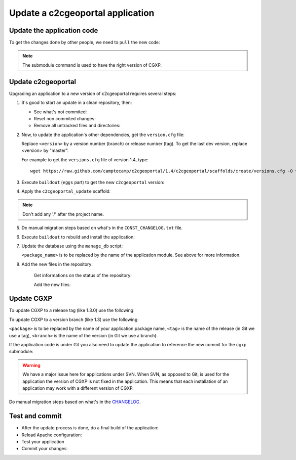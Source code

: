 .. _integrator_update_application:

Update a c2cgeoportal application
---------------------------------

Update the application code
~~~~~~~~~~~~~~~~~~~~~~~~~~~

To get the changes done by other people, we need to ``pull`` the new code:

.. prompt:: bash

    git pull
    git submodule sync
    git submodule update --init
    git submodule foreach git submodule sync
    git submodule foreach git submodule update --init

.. note::

   The submodule command is used to have the right version of CGXP.


Update c2cgeoportal
~~~~~~~~~~~~~~~~~~~

Upgrading an application to a new version of c2cgeoportal requires several
steps:

1. It's good to start an update in a clean repository, then:

   * See what's not commited:

     .. prompt:: bash
    
        git status

   * Reset non commited changes:

     .. prompt:: bash

        git reset --hard

   * Remove all untracked files and directories:

     .. prompt:: bash

        git clean -f -d

2. Now, to update the application's other dependencies,
   get the ``version.cfg`` file:

   .. prompt:: bash

       wget https://raw.github.com/camptocamp/c2cgeoportal/<version>/c2cgeoportal/scaffolds/create/versions.cfg -O versions.cfg

   Replace ``<version>`` by a version number (branch) or release number (tag).
   To get the last dev version, replace <version> by "master".

   For example to get the ``versions.cfg`` file of version 1.4, type::

       wget https://raw.github.com/camptocamp/c2cgeoportal/1.4/c2cgeoportal/scaffolds/create/versions.cfg -O versions.cfg

3. Execute ``buildout`` (``eggs`` part) to get the new ``c2cgeoportal`` version:

   .. prompt:: bash

       ./buildout/bin/buildout install eggs

4. Apply the ``c2cgeoportal_update`` scaffold:

   .. prompt:: bash

       ./buildout/bin/pcreate --interactive -s c2cgeoportal_update ../<project_name> package=<package_name>

.. note::

    Don't add any '/' after the project name.

5. Do manual migration steps based on what's in the ``CONST_CHANGELOG.txt``
   file.

6. Execute ``buildout`` to rebuild and install the application:

   .. prompt:: bash

       ./buildout/bin/buildout -c <buildout_config_file>

7. Update the database using the ``manage_db`` script:

   .. prompt:: bash

       ./buildout/bin/manage_db upgrade


   ``<package_name>`` is to be replaced by the name of the application module.
   See above for more information.

8. Add the new files in the repository:

    Get informations on the status of the repository:

    .. prompt:: bash

        git status

    Add the new files:

    .. prompt:: bash

        git add <file1> <file2> ...


Update CGXP
~~~~~~~~~~~

To update CGXP to a release tag (like 1.3.0) use the following:

.. prompt:: bash

    cd <package>/static/lib/cgxp
    git fetch
    git checkout <tag>
    git submodule sync
    git submodule update --init

To update CGXP to a version branch (like 1.3) use the following:

.. prompt:: bash

    cd <package>/static/lib/cgxp
    git fetch
    git checkout <branch>
    git pull origin <branch>
    git submodule sync
    git submodule update --init

``<package>`` is to be replaced by the name of your application package name,
``<tag>`` is the name of the release (in Git we use a tag),
``<branch>`` is the name of the version (in Git we use a branch).

If the application code is under Git you also need to update the application
to reference the new commit for the cgxp submodule:

.. prompt:: bash

    cd ..
    git add cgxp
    git commit -m "Update cgxp submodule"

.. warning::

    We have a major issue here for applications under SVN. When SVN, as
    opposed to Git, is used for the application the version of CGXP is
    not fixed in the application. This means that each installation of
    an application may work with a different version of CGXP.

Do manual migration steps based on what's in the
`CHANGELOG <https://github.com/camptocamp/cgxp/blob/master/CHANGELOG.rst>`_.

Test and commit
~~~~~~~~~~~~~~~

* After the update process is done, do a final build of the application:

  .. prompt:: bash
    
    ./buildout/bin/buildout -c <buildout_config_file>

* Reload Apache configuration:

  .. prompt:: bash

    sudo /usr/sbin/apache2ctl graceful

* Test your application

* Commit your changes:

  .. prompt:: bash

    git commit -am "Update GeoMapFish to version <version>"

